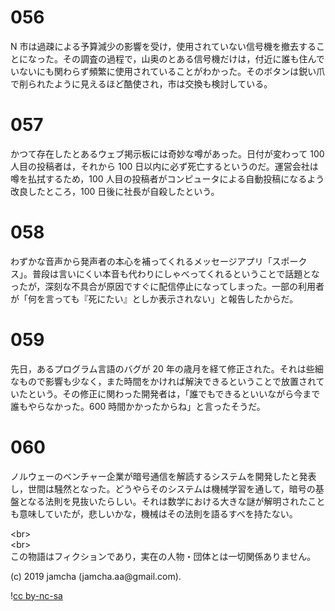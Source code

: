 #+OPTIONS: toc:nil
#+OPTIONS: \n:t

* 056

  N 市は過疎による予算減少の影響を受け，使用されていない信号機を撤去することになった。その調査の過程で，山奥のとある信号機だけは，付近に誰も住んでいないにも関わらず頻繁に使用されていることがわかった。そのボタンは鋭い爪で削られたように見えるほど酷使され，市は交換も検討している。

* 057

  かつて存在したとあるウェブ掲示板には奇妙な噂があった。日付が変わって 100 人目の投稿者は，それから 100 日以内に必ず死亡するというのだ。運営会社は噂を払拭するため，100 人目の投稿者がコンピュータによる自動投稿になるよう改良したところ，100 日後に社長が自殺したという。

* 058

  わずかな音声から発声者の本心を補ってくれるメッセージアプリ「スポークス」。普段は言いにくい本音も代わりにしゃべってくれるということで話題となったが，深刻な不具合が原因ですぐに配信停止になってしまった。一部の利用者が「何を言っても『死にたい』としか表示されない」と報告したからだ。

* 059

  先日，あるプログラム言語のバグが 20 年の歳月を経て修正された。それは些細なもので影響も少なく，また時間をかければ解決できるということで放置されていたという。その修正に関わった開発者は，「誰でもできるといいながら今まで誰もやらなかった。600 時間かかったからね」と言ったそうだ。

* 060

  ノルウェーのベンチャー企業が暗号通信を解読するシステムを開発したと発表し，世間は騒然となった。どうやらそのシステムは機械学習を通して，暗号の基盤となる法則を見抜いたらしい。それは数学における大きな謎が解明されたことも意味していたが，悲しいかな，機械はその法則を語るすべを持たない。

  <br>
  <br>
  この物語はフィクションであり，実在の人物・団体とは一切関係ありません。

  (c) 2019 jamcha (jamcha.aa@gmail.com).

  ![[https://i.creativecommons.org/l/by-nc-sa/4.0/88x31.png][cc by-nc-sa]]
